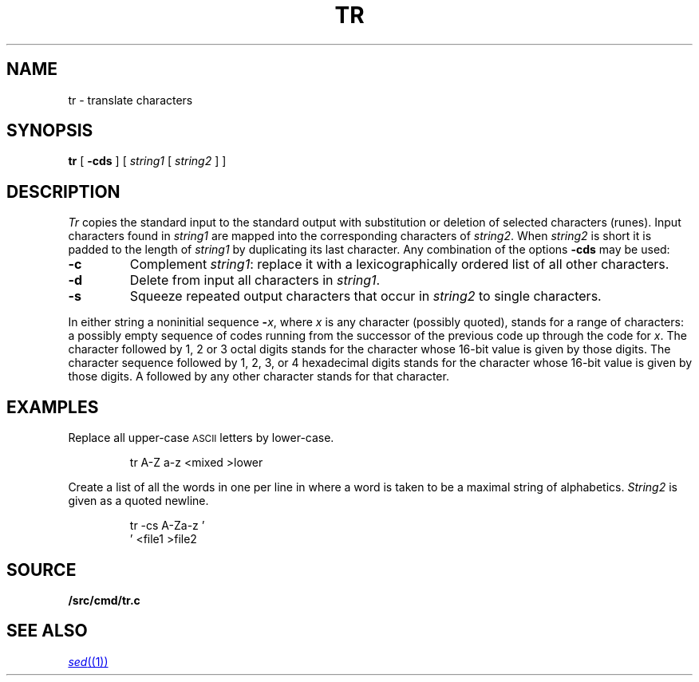.TH TR 1
.SH NAME
tr \- translate characters
.SH SYNOPSIS
.B tr
[
.B -cds
]
[
.I string1
[
.I string2
]
]
.SH DESCRIPTION
.I Tr
copies the standard input to the standard output with
substitution or deletion of selected characters (runes).
Input characters found in
.I string1
are mapped into the corresponding characters of
.IR string2 .
When
.I string2
is short it is padded to the length of
.I string1
by duplicating its last character.
Any combination of the options
.B -cds
may be used:
.TP
.B -c
Complement
.IR string1 :
replace it with a lexicographically ordered
list of all other characters.
.TP
.B -d
Delete from input all characters in
.IR string1 .
.TP
.B -s
Squeeze repeated output characters that occur in
.I string2
to single characters.
.PP
In either string a noninitial sequence
.BI - x\f1,
where 
.I x
is any character (possibly quoted), stands for
a range of characters:
a possibly empty sequence of codes running from
the successor of the previous code up through
the code for
.IR x .
The character
.L \e
followed by 1, 2 or 3 octal digits stands for the
character whose
16-bit
value is given by those digits.
The character sequence
.L \ex
followed by 1, 2, 3, or 4 hexadecimal digits stands
for the character whose
16-bit value is given by those digits.
A 
.L \e
followed by any other character stands
for that character.
.SH EXAMPLES
Replace all upper-case
.SM ASCII
letters by lower-case.
.IP
.EX
tr A-Z a-z <mixed >lower
.EE
.PP
Create a list of all
the words in
.L file1
one per line in
.LR file2 ,
where a word is taken to be a maximal string of alphabetics.
.I String2
is given as a quoted newline.
.IP
.EX
tr -cs A-Za-z '
\&' <file1 >file2
.EE
.SH SOURCE
.B \*9/src/cmd/tr.c
.SH "SEE ALSO"
.MR sed (1)
